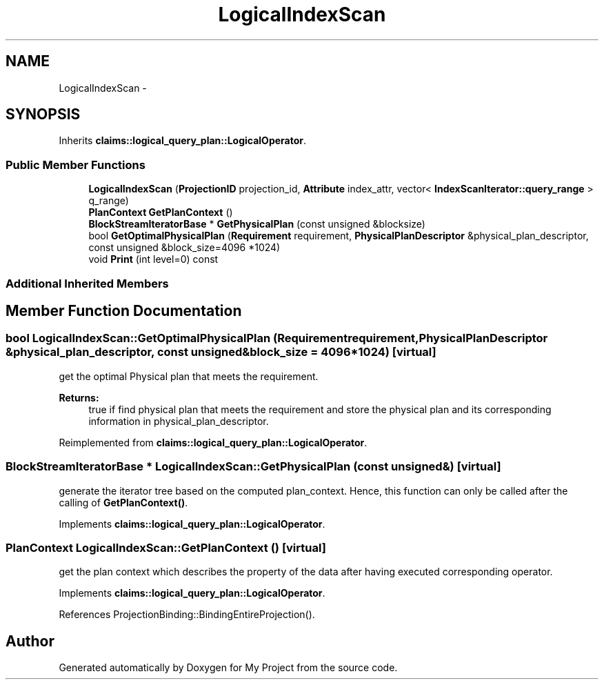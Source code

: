 .TH "LogicalIndexScan" 3 "Fri Oct 9 2015" "My Project" \" -*- nroff -*-
.ad l
.nh
.SH NAME
LogicalIndexScan \- 
.SH SYNOPSIS
.br
.PP
.PP
Inherits \fBclaims::logical_query_plan::LogicalOperator\fP\&.
.SS "Public Member Functions"

.in +1c
.ti -1c
.RI "\fBLogicalIndexScan\fP (\fBProjectionID\fP projection_id, \fBAttribute\fP index_attr, vector< \fBIndexScanIterator::query_range\fP > q_range)"
.br
.ti -1c
.RI "\fBPlanContext\fP \fBGetPlanContext\fP ()"
.br
.ti -1c
.RI "\fBBlockStreamIteratorBase\fP * \fBGetPhysicalPlan\fP (const unsigned &blocksize)"
.br
.ti -1c
.RI "bool \fBGetOptimalPhysicalPlan\fP (\fBRequirement\fP requirement, \fBPhysicalPlanDescriptor\fP &physical_plan_descriptor, const unsigned &block_size=4096 *1024)"
.br
.ti -1c
.RI "void \fBPrint\fP (int level=0) const "
.br
.in -1c
.SS "Additional Inherited Members"
.SH "Member Function Documentation"
.PP 
.SS "bool LogicalIndexScan::GetOptimalPhysicalPlan (\fBRequirement\fPrequirement, \fBPhysicalPlanDescriptor\fP &physical_plan_descriptor, const unsigned &block_size = \fC4096*1024\fP)\fC [virtual]\fP"
get the optimal Physical plan that meets the requirement\&. 
.PP
\fBReturns:\fP
.RS 4
true if find physical plan that meets the requirement and store the physical plan and its corresponding information in physical_plan_descriptor\&. 
.RE
.PP

.PP
Reimplemented from \fBclaims::logical_query_plan::LogicalOperator\fP\&.
.SS "\fBBlockStreamIteratorBase\fP * LogicalIndexScan::GetPhysicalPlan (const unsigned &)\fC [virtual]\fP"
generate the iterator tree based on the computed plan_context\&. Hence, this function can only be called after the calling of \fBGetPlanContext()\fP\&. 
.PP
Implements \fBclaims::logical_query_plan::LogicalOperator\fP\&.
.SS "\fBPlanContext\fP LogicalIndexScan::GetPlanContext ()\fC [virtual]\fP"
get the plan context which describes the property of the data after having executed corresponding operator\&. 
.PP
Implements \fBclaims::logical_query_plan::LogicalOperator\fP\&.
.PP
References ProjectionBinding::BindingEntireProjection()\&.

.SH "Author"
.PP 
Generated automatically by Doxygen for My Project from the source code\&.
